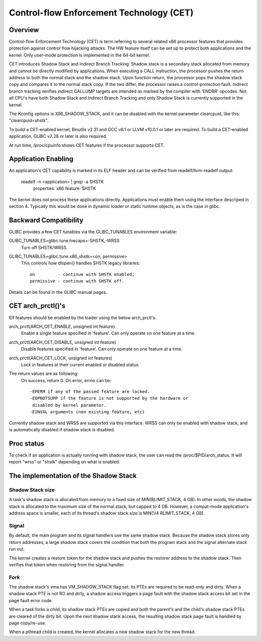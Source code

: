 .. SPDX-License-Identifier: GPL-2.0

=========================================
Control-flow Enforcement Technology (CET)
=========================================

Overview
========

Control-flow Enforcement Technology (CET) is term referring to several
related x86 processor features that provides protection against control
flow hijacking attacks. The HW feature itself can be set up to protect
both applications and the kernel. Only user-mode protection is implemented
in the 64-bit kernel.

CET introduces Shadow Stack and Indirect Branch Tracking. Shadow stack is
a secondary stack allocated from memory and cannot be directly modified by
applications. When executing a CALL instruction, the processor pushes the
return address to both the normal stack and the shadow stack. Upon
function return, the processor pops the shadow stack copy and compares it
to the normal stack copy. If the two differ, the processor raises a
control-protection fault. Indirect branch tracking verifies indirect
CALL/JMP targets are intended as marked by the compiler with 'ENDBR'
opcodes. Not all CPU's have both Shadow Stack and Indirect Branch Tracking
and only Shadow Stack is currently supported in the kernel.

The Kconfig options is X86_SHADOW_STACK, and it can be disabled with
the kernel parameter clearcpuid, like this: "clearcpuid=shstk".

To build a CET-enabled kernel, Binutils v2.31 and GCC v8.1 or LLVM v10.0.1
or later are required. To build a CET-enabled application, GLIBC v2.28 or
later is also required.

At run time, /proc/cpuinfo shows CET features if the processor supports
CET.

Application Enabling
====================

An application's CET capability is marked in its ELF header and can be
verified from readelf/llvm-readelf output:

    readelf -n <application> | grep -a SHSTK
        properties: x86 feature: SHSTK

The kernel does not process these applications directly. Applications must
enable them using the interface descriped in section 4. Typically this
would be done in dynamic loader or static runtime objects, as is the case
in glibc.

Backward Compatibility
======================

GLIBC provides a few CET tunables via the GLIBC_TUNABLES environment
variable:

GLIBC_TUNABLES=glibc.tune.hwcaps=-SHSTK,-WRSS
    Turn off SHSTK/WRSS.

GLIBC_TUNABLES=glibc.tune.x86_shstk=<on, permissive>
    This controls how dlopen() handles SHSTK legacy libraries::

        on         - continue with SHSTK enabled;
        permissive - continue with SHSTK off.

Details can be found in the GLIBC manual pages.

CET arch_prctl()'s
==================

Elf features should be enabled by the loader using the below arch_prctl's.

arch_prctl(ARCH_CET_ENABLE, unsigned int feature)
    Enable a single feature specified in 'feature'. Can only operate on
    one feature at a time.

arch_prctl(ARCH_CET_DISABLE, unsigned int feature)
    Disable features specified in 'feature'. Can only operate on
    one feature at a time.

arch_prctl(ARCH_CET_LOCK, unsigned int features)
    Lock in features at their current enabled or disabled status.

The return values are as following:
    On success, return 0. On error, errno can be::

        -EPERM if any of the passed feature are locked.
        -EOPNOTSUPP if the feature is not supported by the hardware or
         disabled by kernel parameter.
        -EINVAL arguments (non existing feature, etc)

Currently shadow stack and WRSS are supported via this interface. WRSS
can only be enabled with shadow stack, and is automatically disabled
if shadow stack is disabled.

Proc status
===========
To check if an application is actually running with shadow stack, the
user can read the /proc/$PID/arch_status. It will report "wrss" or
"shstk" depending on what is enabled.

The implementation of the Shadow Stack
======================================

Shadow Stack size
-----------------

A task's shadow stack is allocated from memory to a fixed size of
MIN(RLIMIT_STACK, 4 GB). In other words, the shadow stack is allocated to
the maximum size of the normal stack, but capped to 4 GB. However,
a compat-mode application's address space is smaller, each of its thread's
shadow stack size is MIN(1/4 RLIMIT_STACK, 4 GB).

Signal
------

By default, the main program and its signal handlers use the same shadow
stack. Because the shadow stack stores only return addresses, a large
shadow stack covers the condition that both the program stack and the
signal alternate stack run out.

The kernel creates a restore token for the shadow stack and pushes the
restorer address to the shadow stack. Then verifies that token when
restoring from the signal handler.

Fork
----

The shadow stack's vma has VM_SHADOW_STACK flag set; its PTEs are required
to be read-only and dirty. When a shadow stack PTE is not RO and dirty, a
shadow access triggers a page fault with the shadow stack access bit set
in the page fault error code.

When a task forks a child, its shadow stack PTEs are copied and both the
parent's and the child's shadow stack PTEs are cleared of the dirty bit.
Upon the next shadow stack access, the resulting shadow stack page fault
is handled by page copy/re-use.

When a pthread child is created, the kernel allocates a new shadow stack
for the new thread.
